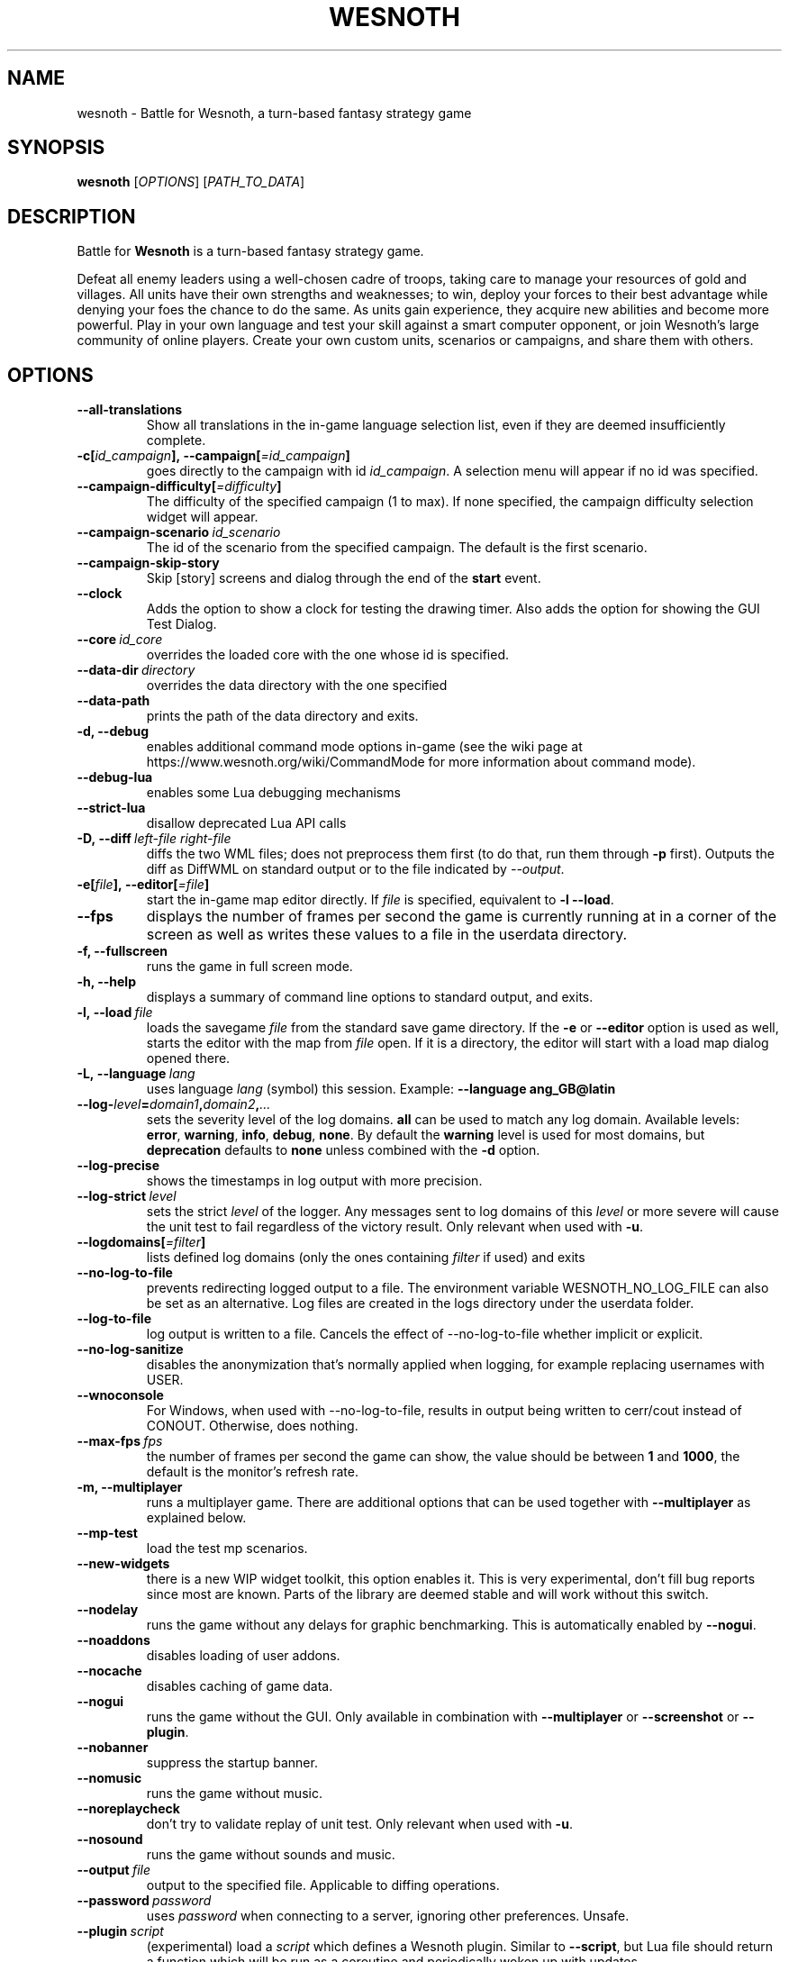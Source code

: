 .\" This program is free software; you can redistribute it and/or modify
.\" it under the terms of the GNU General Public License as published by
.\" the Free Software Foundation; either version 2 of the License, or
.\" (at your option) any later version.
.\"
.\" This program is distributed in the hope that it will be useful,
.\" but WITHOUT ANY WARRANTY; without even the implied warranty of
.\" MERCHANTABILITY or FITNESS FOR A PARTICULAR PURPOSE.  See the
.\" GNU General Public License for more details.
.\"
.\" You should have received a copy of the GNU General Public License
.\" along with this program; if not, write to the Free Software
.\" Foundation, Inc., 51 Franklin Street, Fifth Floor, Boston, MA  02110-1301  USA
.\"
.
.TH WESNOTH 6 "2022" "wesnoth" "Battle for Wesnoth"
.
.SH NAME
wesnoth \- Battle for Wesnoth, a turn-based fantasy strategy game
.
.SH SYNOPSIS
.
.B wesnoth
[\fIOPTIONS\fR]
[\fIPATH_TO_DATA\fR]
.
.SH DESCRIPTION
.
Battle for
.B Wesnoth
is a turn-based fantasy strategy game.

Defeat all enemy leaders using a well-chosen cadre of troops, taking
care to manage your resources of gold and villages. All units have
their own strengths and weaknesses; to win, deploy your forces to
their best advantage while denying your foes the chance to do the
same. As units gain experience, they acquire new abilities and
become more powerful. Play in your own language and test your skill
against a smart computer opponent, or join Wesnoth's large community
of online players. Create your own custom units, scenarios or
campaigns, and share them with others.
.
.SH OPTIONS
.
.TP
.B --all-translations
Show all translations in the in-game language selection list,
even if they are deemed insufficiently complete.
.TP
.BI -c[ id_campaign ],\ --campaign[ =id_campaign ]
goes directly to the campaign with id
.IR id_campaign .
A selection menu will appear if no id was specified.
.TP
.BI --campaign-difficulty[ =difficulty ]
The difficulty of the specified campaign (1 to max). If none specified,
the campaign difficulty selection widget will appear.
.TP
.BI --campaign-scenario \ id_scenario
The id of the scenario from the specified campaign. The default is the first scenario.
.TP
.B --campaign-skip-story
Skip [story] screens and dialog through the end of the
.B start
event.
.TP
.B --clock
Adds the option to show a clock for testing the drawing timer. Also adds the option for showing the GUI Test Dialog.
.TP
.BI --core \ id_core
overrides the loaded core with the one whose id is specified.
.TP
.BI --data-dir \ directory
overrides the data directory with the one specified
.TP
.B --data-path
prints the path of the data directory and exits.
.TP
.B -d, --debug
enables additional command mode options in-game
(see the wiki page at https://www.wesnoth.org/wiki/CommandMode for more
information about command mode).
.TP
.B --debug-lua
enables some Lua debugging mechanisms
.TP
.B --strict-lua
disallow deprecated Lua API calls
.TP
.BI -D,\ --diff \ left-file \  right-file
diffs the two WML files; does not preprocess them first (to do that, run them through
.B -p
first). Outputs the diff as DiffWML on standard output or to the file indicated by
.IR --output .
.TP
.BI -e[ file ],\ --editor[ =file ]
start the in-game map editor directly. If
.I file
is specified, equivalent to
.B -l
.BR --load .
.TP
.B --fps
displays the number of frames per second the game is currently running
at in a corner of the screen as well as writes these values to a file
in the userdata directory.
.TP
.B -f, --fullscreen
runs the game in full screen mode.
.TP
.B -h, --help
displays a summary of command line options to standard output, and exits.
.TP
.BI -l,\ --load \ file
loads the savegame
.I file
from the standard save game directory. If the
.B -e
or
.B --editor
option is used as well, starts the editor with the map from
.I file
open. If it is a directory, the editor will start with a load map dialog opened there.
.TP
.BI -L,\ --language \ lang
uses language
.I lang
(symbol) this session.
Example:
.B --language ang_GB@latin
.TP
.BI --log- level = domain1 , domain2 , ...
sets the severity level of the log domains.
.B all
can be used to match any log domain. Available levels:
.BR error ,\  warning ,\  info ,\  debug ,\  none .
By default the
.B warning
level is used for most domains, but
.B deprecation
defaults to
.B none
unless combined with the
.B -d
option.
.TP
.B --log-precise
shows the timestamps in log output with more precision.
.TP
.BI --log-strict \ level
sets the strict
.I level
of the logger. Any messages sent to log domains of this
.I level
or more severe will cause the unit test to fail regardless
of the victory result. Only relevant when used with
.BR -u .
.TP
.BI --logdomains[ =filter ]
lists defined log domains (only the ones containing
.I filter
if used) and exits
.TP
.B --no-log-to-file
prevents redirecting logged output to a file. The environment variable WESNOTH_NO_LOG_FILE can also be set as an alternative. Log files are created in the logs directory under the userdata folder.
.TP
.B --log-to-file
log output is written to a file. Cancels the effect of --no-log-to-file whether implicit or explicit.
.TP
.B --no-log-sanitize
disables the anonymization that's normally applied when logging, for example replacing usernames with USER.
.TP
.B --wnoconsole
For Windows, when used with --no-log-to-file, results in output being written to cerr/cout instead of CONOUT. Otherwise, does nothing.
.TP
.BI --max-fps \ fps
the number of frames per second the game can show, the value should be between
.B 1
and
.BR 1000 ,
the default is the monitor's refresh rate.
.TP
.B -m, --multiplayer
runs a multiplayer game. There are additional options that can be used
together with
.B --multiplayer
as explained below.
.TP
.B --mp-test
load the test mp scenarios.
.TP
.B --new-widgets
there is a new WIP widget toolkit, this option enables it. This is very experimental, don't fill bug reports since most are known. Parts of the library are deemed stable and will work without this switch.
.TP
.B --nodelay
runs the game without any delays for graphic benchmarking. This is automatically enabled by
.BR --nogui .
.TP
.B --noaddons
disables loading of user addons.
.TP
.B --nocache
disables caching of game data.
.TP
.B --nogui
runs the game without the GUI. Only available in combination with
.B --multiplayer
or
.B --screenshot
or
.BR --plugin .
.TP
.B --nobanner
suppress the startup banner.
.TP
.B --nomusic
runs the game without music.
.TP
.B --noreplaycheck
don't try to validate replay of unit test. Only relevant when used with
.BR -u .
.TP
.B --nosound
runs the game without sounds and music.
.TP
.BI --output \ file
output to the specified file. Applicable to diffing operations.
.TP
.BI --password \ password
uses
.I password
when connecting to a server, ignoring other preferences. Unsafe.
.TP
.BI --plugin \ script
(experimental) load a
.I script
which defines a Wesnoth plugin. Similar to
.BR --script ,
but Lua file should return a function which will be run as a coroutine and periodically woken up with updates.
.TP
.BI -P,\ --patch \ base-file \  patch-file
applies a DiffWML patch to a WML file; does not preprocess either of the files.
Outputs the patched WML to standard output or to the file indicated by
.IR --output .
.TP
.BI -p,\ --preprocess \ source-file/folder \  target-directory
preprocesses a specified file/folder. For each file(s) a plain .cfg file and a processed .cfg
file will be written in specified target directory. If a folder is specified, it will
be preprocessed recursively based on the known preprocessor rules. The common macros
from the "data/core/macros" directory will be preprocessed before the specified resources.
Example:
.B -p ~/wesnoth/data/campaigns/tutorial ~/result.
For details regarding the preprocessor visit:
https://wiki.wesnoth.org/PreprocessorRef#Command-line_preprocessor.
.TP
.BI --preprocess-defines= DEFINE1 , DEFINE2 , ...
comma separated list of defines to be used by the
.B --preprocess
command. If
.B SKIP_CORE
is in the define list the "data/core" directory won't be preprocessed.
.TP
.BI --preprocess-input-macros \ source-file
used only by the
.B --preprocess
command. Specifies a file that contains
.BR [preproc_define] s
to be included before preprocessing.
.TP
.BI --preprocess-output-macros[ =target-file ]
used only by the
.B --preprocess
command. Will output all preprocessed macros in the target file. If the file is not specified
the output will be file '_MACROS_.cfg' in the target directory of preprocess's command. The
output file can be passed to
.BR --preprocess-input-macros .
This switch should be typed before the
.B --preprocess
command.
.TP
.BI -r\  X x Y ,\ --resolution\  X x Y
sets the screen resolution. Example:
.B -r
.BR 800x600 .
.TP
.BI --render-image \ image \  output
takes a valid wesnoth 'image path string' with image path functions, and outputs to a .png file. Image path functions are documented at https://wiki.wesnoth.org/ImagePathFunctionWML.
.TP
.BI -R,\ --report
initializes game directories, prints build information suitable for use in bug reports, and exits.
.TP
.BI --rng-seed \ number
seeds the random number generator with
.IR number .
Example:
.B --rng-seed
.BR 0 .
.TP
.BI --screenshot \ map \  output
saves a screenshot of
.I map
to
.I output
without initializing a screen.
.TP
.BI --script \ file
(experimental)
.I file
containing a Lua script to control the client.
.TP
.BI -s[ host ],\ --server[ =host ]
connects to the specified host if any, otherwise connect to the first server in preferences. Example:
.B --server
.BR server.wesnoth.org .
.TP
.B --showgui
runs the game with the GUI, overriding any implicit
.BR --nogui .
.TP
.B --strict-validation
validation errors are treated as fatal errors.
.TP
.BI -t[ scenario_id ],\ --test[ =scenario_id ]
runs the game in a small test scenario. The scenario should be one defined with a
.B [test]
WML tag. The default is
.BR test .
A demonstration of the
.B [micro_ai]
feature can be started with
.BR micro_ai_test .
.TP
.BI --translations-over \ percent
Set the standard for deeming a translation is complete enough to show in the
in-game language list to
.IR percent .
Valid values are 0 to 100.
.TP
.BI -u,\ --unit \ scenario-id
runs the specified test scenario as a unit test. Implies
.BR --nogui .
.TP
.B --unsafe-scripts
makes the
.B package
package available to lua scripts, so that they can load arbitrary packages. Do not do this with untrusted scripts! This action gives lua the same permissions as the wesnoth executable.
.TP
.BI -S,\ --use-schema  \ path
sets the WML schema for use with
.BR -V,\ --validate .
.TP
.BI --userdata-dir \ name
sets the userdata directory to
.I name
under $HOME or "My Documents\\My Games" for windows.
You can also specify an absolute path for the userdata directory outside
the $HOME or "My Documents\\My Games". On Windows it is also possible to
specify a directory relative to the process working directory by using path
starting with ".\\" or "..\\".
.TP
.B --userdata-path
prints the path of the userdata directory and exits.
.TP
.BI --username \ username
uses
.I username
when connecting to a server, ignoring other preferences.
.TP
.BI --validate \ path
validates a file against the WML schema.
.TP
.BI --validate-addon \ addon_id
validates the WML of the given addon as you play.
.TP
.B --validate-core
validates the core WML as you play.
.TP
.BI --validate-schema \ path
validates a file as a WML schema.
.TP
.B --validcache
assumes that the cache is valid. (dangerous)
.TP
.B -v, --version
shows the version number and exits.
.TP
.B --simple-version
shows the version number and nothing else, then exits.
.TP
.B -w, --windowed
runs the game in windowed mode.
.TP
.B --with-replay
replays the game loaded with the
.B --load
option.
.
.SH Options for --multiplayer
.
The side-specific multiplayer options are marked with
.IR number .
.I number
has to be replaced by a side number. It usually is 1 or 2 but depends on
the number of players possible in the chosen scenario.
.TP
.BI --ai-config \ number : value
selects a configuration file to load for the AI controller for this side.
.TP
.BI --algorithm \ number : value
selects a non-standard algorithm to be used by the AI controller for
this side. The algorithm is defined by an
.B [ai]
tag, which can be a core one either in "data/ai/ais" or "data/ai/dev"
or an algorithm defined by an addon. Available values include:
.B idle_ai
and
.BR experimental_ai .
.TP
.BI --controller \ number : value
selects the controller for this side. Available values:
.BR human ,
.B ai
and
.BR null .
.TP
.BI --era \ value
use this option to play in the selected era instead of the
.B Default
era. The era is chosen by an id. Eras are described in the
.B "data/multiplayer/eras.cfg"
file.
.TP
.B --exit-at-end
exits once the scenario is over, without displaying victory/defeat dialog which normally requires the user to click End Scenario.
This is also used for scriptable benchmarking.
.TP
.B --ignore-map-settings
do not use map settings, use default values instead.
.TP
.BI --label \ label
sets the
.I label
for AIs.
.TP
.BI --multiplayer-repeat \ value
repeats a multiplayer game
.I value
times. Best to use with
.B --nogui
for scriptable benchmarking.
.TP
.BI --parm \ number : name : value
sets additional parameters for this side. This parameter depends on the
options used with
.B --controller
and
.BR --algorithm .
It should only be useful for people designing their own AI. (not yet
documented completely)
.TP
.BI --scenario \ value
selects a multiplayer scenario by id. The default scenario id is
.BR multiplayer_The_Freelands .
.TP
.BI --side \ number : value
selects a faction of the current era for this side. The faction is
chosen by an id. Factions are described in the data/multiplayer.cfg
file.
.TP
.BI --turns \ value
sets the number of turns for the chosen scenario. By default no turn limit is set.
.
.SH EXIT STATUS
.
Normal exit status is 0.
An exit status of 1 indicates an (SDL, video, fonts, etc) initialization error. An
exit status of 2 indicates an error with the command line options.
.br
When running unit tests
.RB (with \ -u ),
the exit status is different. An exit
status of 0 indicates that the test passed,
and 1 indicates that the test failed. An exit status of 3 indicates that the test passed, but produced an invalid
replay file. An exit status of 4 indicates that the test passed, but the replay produced errors. These latter
two are only returned if
.B --noreplaycheck
is not passed.
.
.SH AUTHOR
.
Written by David White <davidnwhite@verizon.net>.
.br
Edited by Nils Kneuper <crazy-ivanovic@gmx.net>, ott <ott@gaon.net> and Soliton <soliton.de@gmail.com>.
.br
This manual page was originally written by Cyril Bouthors <cyril@bouthors.org>.
.br
Visit the official homepage: https://www.wesnoth.org/
.
.SH COPYRIGHT
.
Copyright \(co 2003-2024 David White <davidnwhite@verizon.net>
.br
This is Free Software; this software is licensed under the GPL version 2, as published by the Free Software Foundation.
There is NO warranty; not even for MERCHANTABILITY or FITNESS FOR A PARTICULAR PURPOSE.
.
.SH SEE ALSO
.
.BR wesnothd (6)
